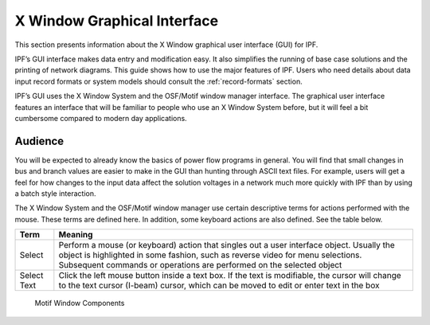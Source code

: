 .. _x-window-graphical-interface:

****************************
X Window Graphical Interface
****************************
This section presents information about the X Window graphical user interface (GUI) for IPF.

IPF’s GUI interface makes data entry and modification easy. It also simplifies the running of base case solutions and the printing of network diagrams. This guide shows how to use the major features of IPF. Users who need details about data input record formats or system models should consult the :ref:`record-formats` section.

IPF’s GUI uses the X Window System and the OSF/Motif window manager interface. The graphical user interface features an interface that will be familiar to people who use an X Window System before, but it will feel a bit cumbersome compared to modern day applications.

Audience
========
You will be expected to already know the basics of power flow programs in general. You will find that small changes in bus and branch values are  easier to make in the GUI than hunting through ASCII text files. For example, users will get a feel for how changes to the input data affect the solution voltages in a network much more quickly with IPF than by using a batch style interaction.

The X Window System and the OSF/Motif window manager use certain descriptive terms for actions performed with the mouse. These terms are defined here. In addition, some keyboard actions are also defined. See the table below.

=========== ==================================
Term        Meaning
=========== ==================================
Select      Perform a mouse (or keyboard) action that singles out a user interface object. Usually the object is highlighted in some fashion, such as reverse video for menu selections. Subsequent commands or operations are performed on the selected object
Select Text Click the left mouse button inside a text box. If the text is modifiable, the cursor will change to the text cursor (I-beam) cursor, which can be moved to edit or enter text in the box
=========== ==================================

.. figure:: ../img/Motif_Window_Components.png

  Motif Window Components